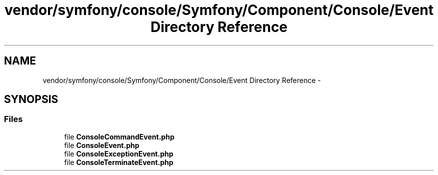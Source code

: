 .TH "vendor/symfony/console/Symfony/Component/Console/Event Directory Reference" 3 "Tue Apr 14 2015" "Version 1.0" "VirtualSCADA" \" -*- nroff -*-
.ad l
.nh
.SH NAME
vendor/symfony/console/Symfony/Component/Console/Event Directory Reference \- 
.SH SYNOPSIS
.br
.PP
.SS "Files"

.in +1c
.ti -1c
.RI "file \fBConsoleCommandEvent\&.php\fP"
.br
.ti -1c
.RI "file \fBConsoleEvent\&.php\fP"
.br
.ti -1c
.RI "file \fBConsoleExceptionEvent\&.php\fP"
.br
.ti -1c
.RI "file \fBConsoleTerminateEvent\&.php\fP"
.br
.in -1c
